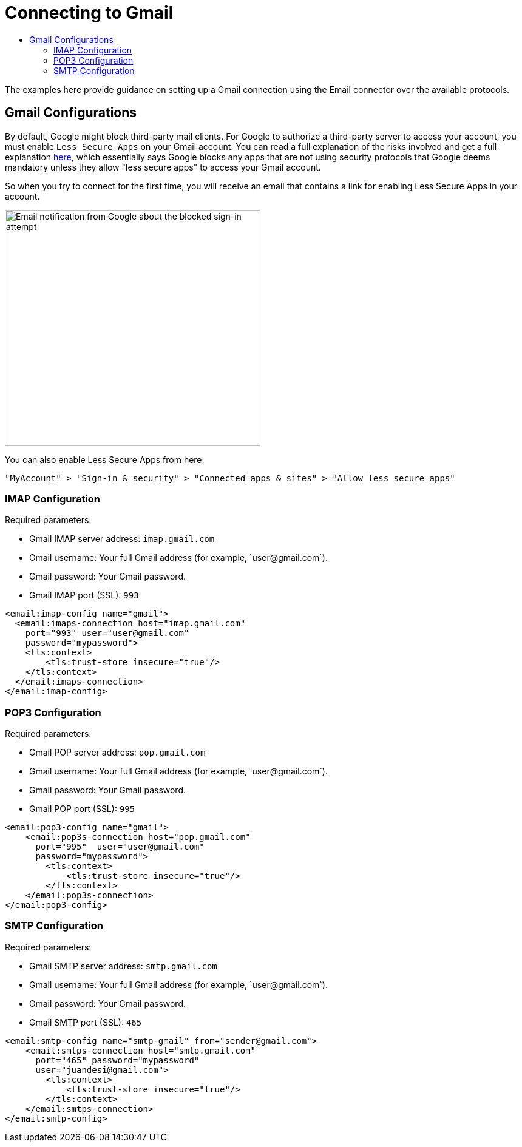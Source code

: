 = Connecting to Gmail
:keywords: email, connector, configuration, imap, gmail, pop3
:toc:
:toc-title:

toc::[]

[[short_description]]
The examples here provide guidance on setting up a Gmail connection using the Email connector over the available protocols.

== Gmail Configurations

By default, Google might block third-party mail clients. For Google to authorize a third-party server to access your account, you must enable `Less Secure Apps` on your Gmail account. You can read a full explanation of the risks involved and get a full explanation link:https://support.google.com/accounts/answer/6010255[here], which essentially says Google blocks any apps that are not using security protocols that Google deems mandatory unless they allow "less secure apps" to access your Gmail account.

So when you try to connect for the first time, you will receive an email that contains a link for enabling Less Secure Apps in your account.

image::email-gmail-security.jpg[Email notification from Google about the blocked sign-in attempt,height=389,width=421]

You can also enable Less Secure Apps from here:

`"MyAccount" > "Sign-in & security" > "Connected apps & sites" > "Allow less secure apps"`

=== IMAP Configuration

Required parameters:

* Gmail IMAP server address: `imap.gmail.com`
* Gmail username: Your full Gmail address (for example, +`user@gmail.com`+).
* Gmail password: Your Gmail password.
* Gmail IMAP port (SSL): `993`

[source, xml, linenums]
----
<email:imap-config name="gmail">
  <email:imaps-connection host="imap.gmail.com"
    port="993" user="user@gmail.com"
    password="mypassword">
    <tls:context>
        <tls:trust-store insecure="true"/>
    </tls:context>
  </email:imaps-connection>
</email:imap-config>
----

=== POP3 Configuration

Required parameters:

* Gmail POP server address: `pop.gmail.com`
* Gmail username: Your full Gmail address (for example, +`user@gmail.com`+).
* Gmail password: Your Gmail password.
* Gmail POP port (SSL): `995`

[source, xml, linenums]
----
<email:pop3-config name="gmail">
    <email:pop3s-connection host="pop.gmail.com"
      port="995"  user="user@gmail.com"
      password="mypassword">
        <tls:context>
            <tls:trust-store insecure="true"/>
        </tls:context>
    </email:pop3s-connection>
</email:pop3-config>
----

=== SMTP Configuration

Required parameters:

* Gmail SMTP server address: `smtp.gmail.com`
* Gmail username: Your full Gmail address (for example, +`user@gmail.com`+).
* Gmail password: Your Gmail password.
* Gmail SMTP port (SSL): `465`

[source, xml, linenums]
----
<email:smtp-config name="smtp-gmail" from="sender@gmail.com">
    <email:smtps-connection host="smtp.gmail.com"
      port="465" password="mypassword"
      user="juandesi@gmail.com">
        <tls:context>
            <tls:trust-store insecure="true"/>
        </tls:context>
    </email:smtps-connection>
</email:smtp-config>
----
